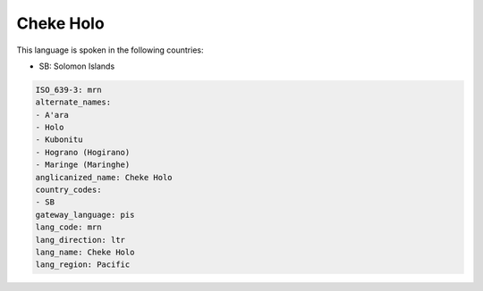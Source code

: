 .. _mrn:

Cheke Holo
==========

This language is spoken in the following countries:

* SB: Solomon Islands

.. code-block:: yaml

    ISO_639-3: mrn
    alternate_names:
    - A'ara
    - Holo
    - Kubonitu
    - Hograno (Hogirano)
    - Maringe (Maringhe)
    anglicanized_name: Cheke Holo
    country_codes:
    - SB
    gateway_language: pis
    lang_code: mrn
    lang_direction: ltr
    lang_name: Cheke Holo
    lang_region: Pacific
    

